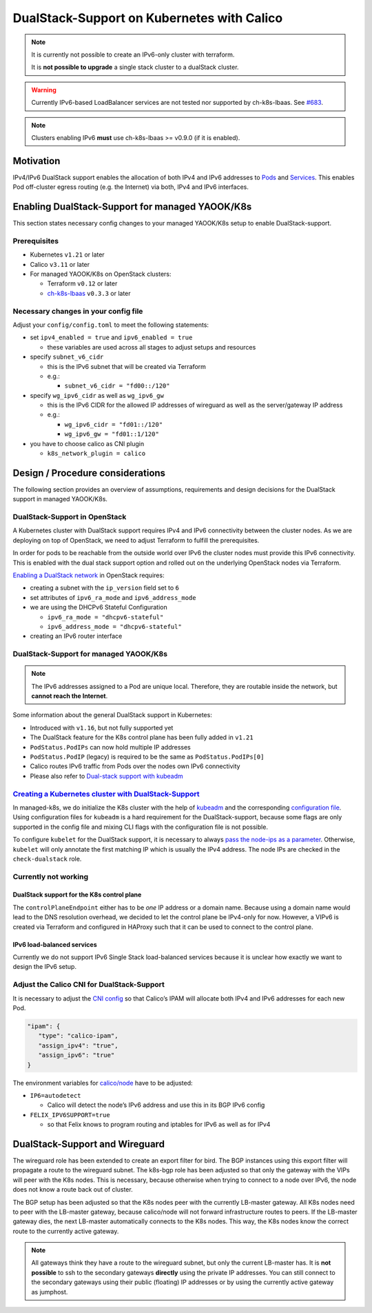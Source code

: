 DualStack-Support on Kubernetes with Calico
===========================================

.. note::

   It is currently not possible to create an IPv6-only cluster
   with terraform.

   It is **not possible to upgrade** a single stack cluster to a
   dualStack cluster.

.. warning::

   Currently IPv6-based LoadBalancer services are not tested
   nor supported by ch-k8s-lbaas.
   See `#683 <https://gitlab.com/yaook/k8s/-/issues/683>`__.

.. note::

   Clusters enabling IPv6 **must** use ch-k8s-lbaas >= v0.9.0 (if it is enabled).

Motivation
----------

IPv4/IPv6 DualStack support enables the allocation of both IPv4 and IPv6
addresses to
`Pods <https://kubernetes.io/docs/concepts/workloads/pods/>`__ and
`Services <https://kubernetes.io/docs/concepts/services-networking/service/>`__.
This enables Pod off-cluster egress routing (e.g. the Internet) via
both, IPv4 and IPv6 interfaces.

Enabling DualStack-Support for managed YAOOK/K8s
------------------------------------------------

This section states necessary config changes to your managed YAOOK/K8s setup to
enable DualStack-support.

Prerequisites
~~~~~~~~~~~~~

-  Kubernetes ``v1.21`` or later
-  Calico ``v3.11`` or later
-  For managed YAOOK/K8s on OpenStack clusters:

   -  Terraform ``v0.12`` or later
   -  `ch-k8s-lbaas <https://github.com/cloudandheat/ch-k8s-lbaas>`__
      ``v0.3.3`` or later

Necessary changes in your config file
~~~~~~~~~~~~~~~~~~~~~~~~~~~~~~~~~~~~~

Adjust your ``config/config.toml`` to meet the following statements:

-  set ``ipv4_enabled = true`` and ``ipv6_enabled = true``

   - these variables are used across all stages
     to adjust setups and resources

-  specify ``subnet_v6_cidr``

   -  this is the IPv6 subnet that will be created via Terraform
   -  e.g.:

      -  ``subnet_v6_cidr = "fd00::/120"``

-  specify ``wg_ipv6_cidr`` as well as ``wg_ipv6_gw``

   -  this is the IPv6 CIDR for the allowed IP addresses of wireguard as
      well as the server/gateway IP address
   -  e.g.:

      -  ``wg_ipv6_cidr = "fd01::/120"``
      -  ``wg_ipv6_gw = "fd01::1/120"``

-  you have to choose calico as CNI plugin

   -  ``k8s_network_plugin = calico``

Design / Procedure considerations
---------------------------------

The following section provides an overview of assumptions, requirements
and design decisions for the DualStack support in managed YAOOK/K8s.

DualStack-Support in OpenStack
~~~~~~~~~~~~~~~~~~~~~~~~~~~~~~

A Kubernetes cluster with DualStack support requires IPv4 and IPv6
connectivity between the cluster nodes. As we are deploying on top of
OpenStack, we need to adjust Terraform to fulfill the prerequisites.

In order for pods to be reachable from the outside world over IPv6
the cluster nodes must provide this IPv6 connectivity.
This is enabled with the dual stack support option
and rolled out on the underlying OpenStack nodes via Terraform.

`Enabling a DualStack network <https://docs.openstack.org/neutron/latest/admin/config-ipv6.html>`__
in OpenStack requires:

-  creating a subnet with the ``ip_version`` field set to ``6``
-  set attributes of ``ipv6_ra_mode`` and ``ipv6_address_mode``
-  we are using the DHCPv6 Stateful Configuration

   -  ``ipv6_ra_mode = "dhcpv6-stateful"``
   -  ``ipv6_address_mode = "dhcpv6-stateful"``

-  creating an IPv6 router interface

DualStack-Support for managed YAOOK/K8s
~~~~~~~~~~~~~~~~~~~~~~~~~~~~~~~~~~~~~~~

.. note::

   The IPv6 addresses assigned to a Pod are unique local. Therefore,
   they are routable inside the network, but **cannot reach the Internet**.

Some information about the general DualStack support in Kubernetes:

-  Introduced with ``v1.16``, but not fully supported yet
-  The DualStack feature for the K8s control plane has been fully added
   in ``v1.21``
-  ``PodStatus.PodIPs`` can now hold multiple IP addresses
-  ``PodStatus.PodIP`` (legacy) is required to be the same as
   ``PodStatus.PodIPs[0]``
-  Calico routes IPv6 traffic from Pods over the nodes own IPv6
   connectivity
-  Please also refer to
   `Dual-stack support with kubeadm <https://kubernetes.io/docs/setup/production-environment/tools/kubeadm/dual-stack-support/>`__

`Creating a Kubernetes cluster with DualStack-Support <https://kubernetes.io/docs/concepts/services-networking/dual-stack/#enable-ipv4-ipv6-dual-stack>`__
~~~~~~~~~~~~~~~~~~~~~~~~~~~~~~~~~~~~~~~~~~~~~~~~~~~~~~~~~~~~~~~~~~~~~~~~~~~~~~~~~~~~~~~~~~~~~~~~~~~~~~~~~~~~~~~~~~~~~~~~~~~~~~~~~~~~~~~~~~~~~~~~~~~~~~~~~~

In managed-k8s, we do initialize the K8s cluster with the help of
`kubeadm <https://kubernetes.io/docs/reference/setup-tools/kubeadm/>`__
and the corresponding
`configuration file <https://kubernetes.io/docs/reference/setup-tools/kubeadm/kubeadm-init/#config-file>`__.
Using configuration files for ``kubeadm`` is a hard requirement for the
DualStack-support, because some flags are only supported in the config
file and mixing CLI flags with the configuration file is not possible.

To configure ``kubelet`` for the DualStack support, it is necessary to
always
`pass the node-ips as a parameter <https://github.com/kubernetes/kubernetes/pull/95239#>`__.
Otherwise, ``kubelet`` will only annotate the first matching IP which is
usually the IPv4 address. The node IPs are checked in the
``check-dualstack`` role.

Currently not working
~~~~~~~~~~~~~~~~~~~~~

DualStack support for the K8s control plane
^^^^^^^^^^^^^^^^^^^^^^^^^^^^^^^^^^^^^^^^^^^

The ``controlPlaneEndpoint`` either has to be *one* IP address or a
domain name. Because using a domain name would lead to the DNS
resolution overhead, we decided to let the control plane be IPv4-only
for now. However, a VIPv6 is created via Terraform and configured in
HAProxy such that it can be used to connect to the control plane.

IPv6 load-balanced services
^^^^^^^^^^^^^^^^^^^^^^^^^^^

Currently we do not support IPv6 Single Stack load-balanced services
because it is unclear how exactly we want to design the IPv6 setup.

Adjust the Calico CNI for DualStack-Support
~~~~~~~~~~~~~~~~~~~~~~~~~~~~~~~~~~~~~~~~~~~

It is necessary to adjust the
`CNI config <https://kubernetes.io/docs/concepts/extend-kubernetes/compute-storage-net/network-plugins/>`__
so that Calico’s IPAM will allocate both IPv4 and IPv6 addresses for
each new Pod.

.. code:: json

   "ipam": {
      "type": "calico-ipam",
      "assign_ipv4": "true",
      "assign_ipv6": "true"
   }

The environment variables for
`calico/node <https://docs.projectcalico.org/reference/node/configuration>`__
have to be adjusted:

-  ``IP6=autodetect``

   -  Calico will detect the
      node’s IPv6 address and use this in its BGP IPv6 config

-  ``FELIX_IPV6SUPPORT=true``

   -  so that Felix knows to program routing and
      iptables for IPv6 as well as for IPv4

DualStack-Support and Wireguard
-------------------------------

The wireguard role has been extended to create an export filter for
bird. The BGP instances using this export filter will propagate a route
to the wireguard subnet. The k8s-bgp role has been adjusted so that only
the gateway with the VIPs will peer with the K8s nodes. This is
necessary, because otherwise when trying to connect to a node over IPv6,
the node does not know a route back out of cluster.

The BGP setup has been adjusted so that the K8s nodes peer with the
currently LB-master gateway. All K8s nodes need to peer with the
LB-master gateway, because calico/node will not forward infrastructure
routes to peers. If the LB-master gateway dies, the next LB-master
automatically connects to the K8s nodes. This way, the K8s nodes know
the correct route to the currently active gateway.

.. note::

   All gateways think they have a route to the wireguard subnet,
   but only the current LB-master has.
   It is **not possible** to ssh to the secondary gateways **directly**
   using the private IP addresses.
   You can still connect to the secondary gateways using their
   public (floating) IP addresses or by using the currently active
   gateway as jumphost.

